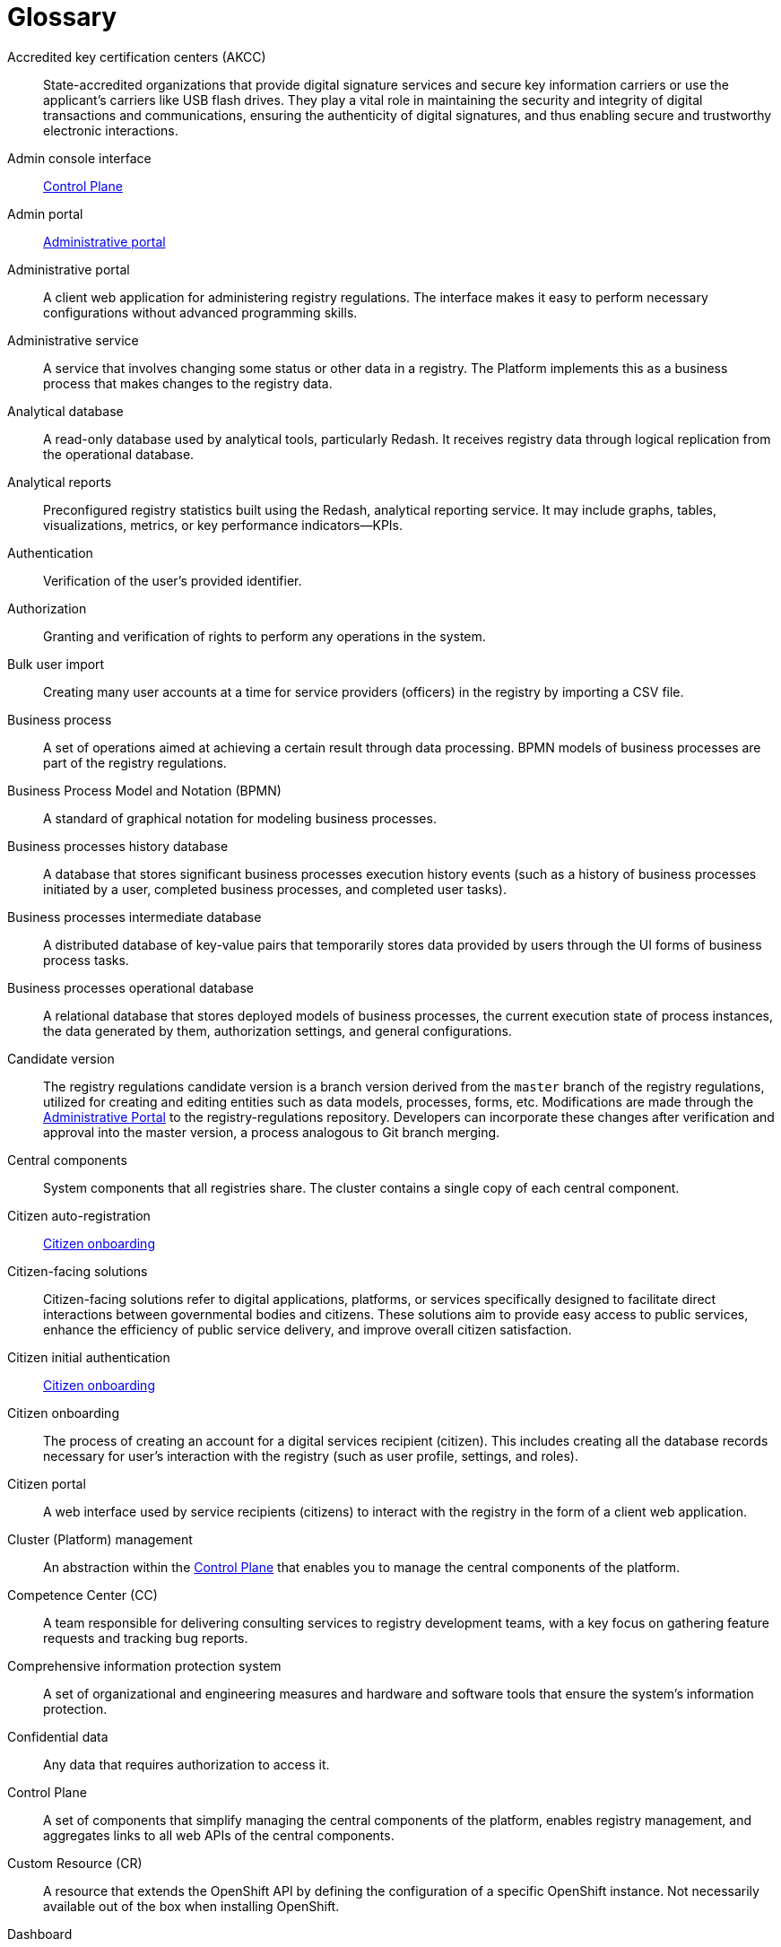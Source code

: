 = Glossary

Accredited key certification centers (AKCC)::
State-accredited organizations that provide digital signature services and secure key information carriers or use the applicant's carriers like USB flash drives.
They play a vital role in maintaining the security and integrity of digital transactions and communications, ensuring the authenticity of digital signatures, and thus enabling secure and trustworthy electronic interactions.

Admin console interface:: xref:#control-plane[Control Plane]

Admin portal:: xref:#administrative-portal[Administrative portal]

[#administrative-portal]
Administrative portal:: A client web application for administering registry regulations. The interface makes it easy to perform necessary configurations without advanced programming skills.

Administrative service:: A service that involves changing some status or other data in a registry. The Platform implements this as a business process that makes changes to the registry data.

Analytical database::
A read-only database used by analytical tools, particularly Redash. It receives registry data through logical replication from the operational database.

[#analytical-report]
Analytical reports:: Preconfigured registry statistics built using the Redash, analytical reporting service.
It may include graphs, tables, visualizations, metrics, or key performance indicators—KPIs.

Authentication::
Verification of the user's provided identifier.

Authorization::
Granting and verification of rights to perform any operations in the system.

Bulk user import::
Creating many user accounts at a time for service providers (officers) in the registry by importing a CSV file.

Business process:: A set of operations aimed at achieving a certain result through data processing.
BPMN models of business processes are part of the registry regulations.

Business Process Model and Notation (BPMN)::
A standard of graphical notation for modeling business processes.

Business processes history database:: A database that stores significant business processes execution history events (such as a history of business processes initiated by a user, completed business processes, and completed user tasks).

Business processes intermediate database::
A distributed database of key-value pairs that temporarily stores data provided by users through the UI forms of business process tasks.

Business processes operational database::
A relational database that stores deployed models of business processes, the current execution state of process instances, the data generated by them, authorization settings, and general configurations.

Candidate version::
The registry regulations candidate version is а branch version derived from the `master` branch of the registry regulations,
utilized for creating and editing entities such as data models, processes, forms, etc.
Modifications are made through the xref:#administrative-portal[Administrative Portal] to the registry-regulations repository. Developers can incorporate these changes after verification and approval into the master version, a process analogous to Git branch merging.

[#central-components]
Central components:: System components that all registries share.
The cluster contains a single copy of each central component.

[#citizen-auto-registration]
Citizen auto-registration ::
xref:#citizen-onboarding[Citizen onboarding]

Citizen-facing solutions::
Citizen-facing solutions refer to digital applications, platforms, or services specifically designed to facilitate direct interactions between governmental bodies and citizens.
These solutions aim to provide easy access to public services, enhance the efficiency of public service delivery, and improve overall citizen satisfaction.

[#citizen-initial-authentication]
Citizen initial authentication::
xref:#citizen-onboarding[Citizen onboarding]

[#citizen-onboarding]
Citizen onboarding::
The process of creating an account for a digital services recipient (citizen).
This includes creating all the database records necessary for user's interaction with the registry (such as user profile, settings, and roles).

Citizen portal::
A web interface used by service recipients (citizens) to interact with the registry in the form of a client web application.

Cluster (Platform) management::
An abstraction within the xref:#control-plane[Control Plane] that enables you to manage the central components of the platform.

Competence Center (CC)::
A team responsible for delivering consulting services to registry development teams, with a key focus on gathering feature requests and tracking bug reports.

Comprehensive information protection system::
A set of organizational and engineering measures and hardware and software tools that ensure the system's information protection.

Confidential data::
Any data that requires authorization to access it.

[#control-plane]
Control Plane::
A set of components that simplify managing the central components of the platform, enables registry management,
and aggregates links to all web APIs of the central components.

Custom Resource (CR)::
A resource that extends the OpenShift API by defining the configuration of a specific OpenShift instance. Not necessarily available out of the box when installing OpenShift.

Dashboard:: xref:analytical-report[Analytical reports]

[#data-center]
Data Center::
A centralized facility utilized by an organization to store, process, and distribute data and applications.
It houses critical IT operations and equipment including servers, storage systems, and networking hardware.
These centers are often designed with redundancy measures such as backup power supplies, data communication connections, and security controls for high availability and reliability.
They can be privately owned or provided by third-party cloud service providers.

[#data-factory]
Data factory::
The platform subsystem responsible for storing data and providing access to it.

[#data-factory-api]
Data factory API::
A data factory programming interface available to other platform components that provides a set of functions for interacting with registry data.

Data model::
A description of the content, structure, and integrity constraints used to create and maintain a registry database. It is defined using the Liquibase format at the registry regulations level.

Data platform::
xref:#data-factory[Data factory]

Decision Model and Notation (DMN)::
A standard notation for modeling business rules using decision tables.

[#digital-identification-services]
Digital identification services::
Platforms that facilitate the electronic identification and authentication of users conveniently and securely.
They allow users to perform electronic identification through various means.

Digital documents:: Files that users can upload, download, and view through business process task interfaces (xref:#ui-form[UI forms]). Documents are stored in the registry's object storage. The content of digital documents is _not_ the object of operations at the level of business processes.

Digital signature::
In the scope of this document, a digital signature can refer to individual's or legal entity's QES, AdES, or EDS, as well as legal entity's electronic seal. The use of QES or AdES depends on the current legislation requirements.

Digital signature (EDS)::
Electronic data obtained from cryptographic transformation and added to other data or documents to ensure the latter's integrity and origin.

Domain Name System (DNS):: A distributed naming system that converts network resource names into IP addresses.

[#endpoint]
Endpoint::
A point of integration that allows two programs or systems to exchange data. It serves as a bridge for receiving, sending, and updating information between various components of a system or different systems.

Excerpt:: A document generated as part of providing the information services through business processes, which can be downloaded by the user who ordered the information service. Excerpts are presented by separate templates at the registry regulations level.

Form::
xref:#ui-form[UI form]

GitOps approach::
A way of implementing continuous deployment for cloud-native applications.
The main idea of GitOps is that any changes to the configuration of the OpenShift cluster, cluster components,
and Platform components are made by modifying the configuration of these components in their respective Git branches.

Group of registries::
Registries that belong to the same owner and are related.

Information panel::
xref:analytical-report[Analytical reports]

Informational service:: A business process implemented on the level of an individual registry that fetches registry data in a specified form. It usually involves confirming a certain status in the registry. The result of the service is either an excerpt or confirmation of rights.

Installer::
A software archive with installation scripts and Docker images that enables you to automatically deploy a specific version of the Platform to a target environment (cloud or xref:#data-center[data center]) and upgrade the Platform to a particular version, for example, `1.9.5`.

Kong::
A component of the external traffic management subsystem and an API gateway.

[#kubernetes]
Kubernetes::
Kubernetes, often abbreviated as K8s, is an open-source platform for automating deployment, scaling, and managing containerized applications.

Low-code::
An approach to creating, configuring, and modifying systems and applications that require minimal programming.
In the context of the Platform, these are the components that enable this approach.

Master version of the regulations::
The current version of the regulations deployed to the registry instance.

Merge request:: A logical representation of changes relative to the current `master` version of the registry regulations.
Merge requests must pass integrity and quality tests before actually being applied to the `master` version.

Object (data ownership)::
Any entity owned by a subject.

[#officer-initial-authentication]
Officer initial authentication::
xref:#officer-onboarding[Officer onboarding]

[#officer-onboarding]
Officer onboarding::
The process of creating an account for a registry services provider (officer) using data obtained from the xref:#qes[QES] key.
This includes creating all the database records necessary for user's interaction with the registry such as user profile, settings, and roles.

Officer portal::
A web interface used by service providers (officers) to interact with the registry in the form of a client web application.

Open data:: Public information in a format that enables its automated processing by electronic means, as well as free and unlimited access and usage.

OpenShift::
A system for automatic deployment, scaling, and management of applications in containers orchestrated and managed by xref:#kubernetes[Kubernetes].

Operational database:: A database that stores registry data, settings, business process data, and other operational data used by the registry's applications and services.

[#personal-data]
Personal data::
Any information that relates to an identified or identifiable living individual.
Data is classified as _personal_ at the level of creating a registry data model, where appropriate processing and access mechanisms are applied.

Platform (IS "Platform")::
xref:#registries-platform[Digital Services Development Platform]

Platform components::
xref:#central-components[Central components]

Platform digital signature keys:: Keys used for integration with external xref:#digital-identification-services[digital identification providers].

[#registries-platform]
Digital Services Development Platform::
An information system that allows authorized government officers to create and maintain registries using the "Registry as a Service" SaaS model. The system can be deployed either in the cloud or on-premises xref:#data-center[data center], either for a single registry or a group of registries.

Public data::
Any data that does not require authorization to access it.

[#qes]
Qualified Electronic Signature (QES):: The e-signature used to authenticate users and sign the data they provide.

Rate limit::
A limit on the number of requests from a single user.

Realm:: A core concept of the Keycloak service. A realm manages a set of users, credentials, roles, and groups.

Digital Services Development Platform's API::
xref:#data-factory-api[Data factory API]

Registry:: A specialized information resource designed to store and process legally important information about people, their rights and obligations, as well as property and resources.

Registry components::
Platform components installed separately for each registry.

Registry configuration::
A configuration of registry components available in the Control Plane and registry repository in line with the GitOps approach.

Registry data::
Information stored in the registry database.

Registry digital signature keys:: Keys used to sign the transformed data of business forms and excerpts.

Registry pipeline::
A process that applies configuration to the registry.

Registry regulations::
A set of data models, business processes, rules, and settings that define the registry's functions.

Registry regulations deployment:: The procedure for creating or updating registry services,
business processes, and the structure of the registry database following the registry regulations.

Regulations roles::
Roles created during registry regulations deployment and configured in the registry regulations.

[#resource]
Resource ::
xref:#endpoint[Endpoint]

Role-Based Access Control (RBAC)::
A method of access control where privileges are assigned to users not directly but via roles. The management of individual user privileges essentially involves assigning them roles.

[#secure-exchange-gateway]
Secure Exchange Gateway::
A secure software interface for electronic interaction between state systems enables collecting information from external systems.

Service:: One or more business processes in the registry aimed at processing a user's request.

Service provider (officer)::
A system role assigned to government representatives interacting with the registry to perform their official duties.

Service recipient (citizen):: A system role assigned to users who interact with the registry to receive administrative and informational services. This role can be set to an individual, PE's representative, or a legal entity.

Subject (data ownership):: Any natural or legal entity that owns an object.

System roles:: Roles created by the Platform during registry deployment or Platform installation.

[#ui-form]
UI form::
The UI form, available in officer and citizen portals, enables users to submit and view data while completing tasks within the business process.

UI form scheme:: A formal description of a UI form's structure, fields, and validation rules. Presented as a file at the registry regulations level.

Uniform Resource Identifier (URI):: A compact sequence of characters that uniquely identifies a resource on the Internet.

User portal::
A common name for the web interface
used by service recipients (citizens) and service providers (officers) to interact with the system.

User roles:: System roles and regulations roles that are assigned to a user.